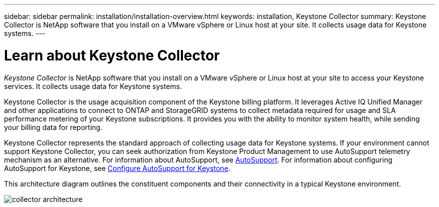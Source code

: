 ---
sidebar: sidebar
permalink: installation/installation-overview.html
keywords: installation, Keystone Collector
summary: Keystone Collector is NetApp software that you install on a VMware vSphere or Linux host at your site. It collects usage data for Keystone systems.
---

= Learn about Keystone Collector
:hardbreaks:
:nofooter:
:icons: font
:linkattrs:
:imagesdir: ../media/

[.lead]
_Keystone Collector_ is NetApp software that you install on a VMware vSphere or Linux host at your site to access your Keystone services. It collects usage data for Keystone systems.

Keystone Collector is the usage acquisition component of the Keystone billing platform. It leverages Active IQ Unified Manager and other applications to connect to ONTAP and StorageGRID systems to collect metadata required for usage and SLA performance metering of your Keystone subscriptions. It provides you with the ability to monitor system health, while sending your billing data for reporting.

Keystone Collector represents the standard approach of collecting usage data for Keystone systems. If your environment cannot support Keystone Collector, you can seek authorization from Keystone Product Management to use AutoSupport telemetry mechanism as an alternative. For information about AutoSupport, see https://docs.netapp.com/us-en/active-iq/concept_autosupport.html[AutoSupport^]. For information about configuring AutoSupport for Keystone, see link:../installation/asup-config.html[Configure AutoSupport for Keystone].

This architecture diagram outlines the constituent components and their connectivity in a typical Keystone environment.

image:collector-arch.png[collector architecture]
